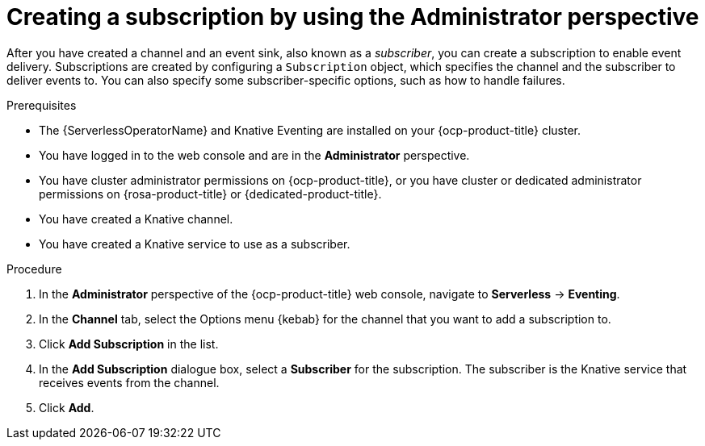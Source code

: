// Module included in the following assemblies:
//
// * serverless/admin_guide/serverless-cluster-admin-eventing.adoc

:_content-type: PROCEDURE
[id="serverless-creating-subscription-admin-web-console_{context}"]
= Creating a subscription by using the Administrator perspective

After you have created a channel and an event sink, also known as a _subscriber_, you can create a subscription to enable event delivery. Subscriptions are created by configuring a `Subscription` object, which specifies the channel and the subscriber to deliver events to. You can also specify some subscriber-specific options, such as how to handle failures.

.Prerequisites

* The {ServerlessOperatorName} and Knative Eventing are installed on your {ocp-product-title} cluster.

* You have logged in to the web console and are in the *Administrator* perspective.

* You have cluster administrator permissions on {ocp-product-title}, or you have cluster or dedicated administrator permissions on {rosa-product-title} or {dedicated-product-title}.

* You have created a Knative channel.

* You have created a Knative service to use as a subscriber.

.Procedure

. In the *Administrator* perspective of the {ocp-product-title} web console, navigate to *Serverless* -> *Eventing*.
. In the *Channel* tab, select the Options menu {kebab} for the channel that you want to add a subscription to.
. Click *Add Subscription* in the list.
. In the *Add Subscription* dialogue box, select a *Subscriber* for the subscription. The subscriber is the Knative service that receives events from the channel.
. Click *Add*.
